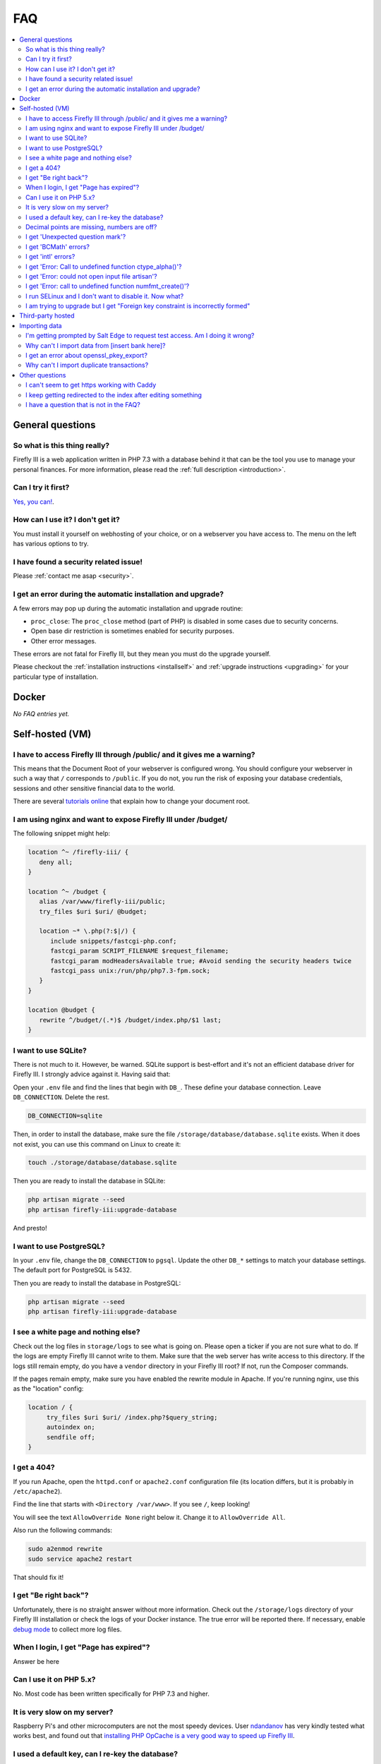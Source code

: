 .. _faq:

===
FAQ
===

.. contents::
   :local:

General questions
-----------------

So what is this thing really?
~~~~~~~~~~~~~~~~~~~~~~~~~~~~~

Firefly III is a web application written in PHP 7.3 with a database behind it that can be the tool you use to manage your personal finances. For more information, please read the :ref:`full description <introduction>`.

Can I try it first?
~~~~~~~~~~~~~~~~~~~

`Yes, you can! <https://demo.firefly-iii.org/>`_.

How can I use it? I don't get it?
~~~~~~~~~~~~~~~~~~~~~~~~~~~~~~~~~

You must install it yourself on webhosting of your choice, or on a webserver you have access to. The menu on the left has various options to try.


I have found a security related issue!
~~~~~~~~~~~~~~~~~~~~~~~~~~~~~~~~~~~~~~

Please :ref:`contact me asap <security>`.


I get an error during the automatic installation and upgrade?
~~~~~~~~~~~~~~~~~~~~~~~~~~~~~~~~~~~~~~~~~~~~~~~~~~~~~~~~~~~~~

A few errors may pop up during the automatic installation and upgrade routine:

* ``proc_close``: The ``proc_close`` method (part of PHP) is disabled in some cases due to security concerns.
* Open base dir restriction is sometimes enabled for security purposes.
* Other error messages.

These errors are not fatal for Firefly III, but they mean you must do the upgrade yourself. 

Please checkout the :ref:`installation instructions <installself>` and :ref:`upgrade instructions <upgrading>` for your particular type of installation.

.. _faqdocker:

Docker
------

*No FAQ entries yet.*

.. _faqselfhosted:

Self-hosted (VM)
----------------

I have to access Firefly III through /public/ and it gives me a warning?
~~~~~~~~~~~~~~~~~~~~~~~~~~~~~~~~~~~~~~~~~~~~~~~~~~~~~~~~~~~~~~~~~~~~~~~~

This means that the Document Root of your webserver is configured wrong. You should configure your webserver in such a way that ``/`` corresponds to ``/public``. If you do not, you run the risk of exposing your database credentials, sessions and other sensitive financial data to the world.

There are several `tutorials online <https://www.digitalocean.com/community/tutorials/how-to-move-an-apache-web-root-to-a-new-location-on-ubuntu-16-04>`_ that explain how to change your document root.

I am using nginx and want to expose Firefly III under /budget/
~~~~~~~~~~~~~~~~~~~~~~~~~~~~~~~~~~~~~~~~~~~~~~~~~~~~~~~~~~~~~~
The following snippet might help:

.. code-block:: bash

   location ^~ /firefly-iii/ {
      deny all;
   }
   
   location ^~ /budget {
      alias /var/www/firefly-iii/public;
      try_files $uri $uri/ @budget;
      
      location ~* \.php(?:$|/) {
         include snippets/fastcgi-php.conf;
         fastcgi_param SCRIPT_FILENAME $request_filename;
         fastcgi_param modHeadersAvailable true; #Avoid sending the security headers twice
         fastcgi_pass unix:/run/php/php7.3-fpm.sock;
      }
   }
   
   location @budget {
      rewrite ^/budget/(.*)$ /budget/index.php/$1 last;
   }

I want to use SQLite?
~~~~~~~~~~~~~~~~~~~~~

There is not much to it. However, be warned. SQLite support is best-effort and it's not an efficient database driver for Firefly III. I strongly advice against it. Having said that:

Open your ``.env`` file and find the lines that begin with ``DB_``. These define your database connection. Leave ``DB_CONNECTION``. Delete the rest.

.. code-block:: bash
   
   DB_CONNECTION=sqlite

Then, in order to install the database, make sure the file ``/storage/database/database.sqlite`` exists. When it does not exist, you can use this command on Linux to create it:

.. code-block:: bash
   
   touch ./storage/database/database.sqlite

Then you are ready to install the database in SQLite:

.. code-block:: bash

   php artisan migrate --seed
   php artisan firefly-iii:upgrade-database

And presto!

I want to use PostgreSQL?
~~~~~~~~~~~~~~~~~~~~~~~~~

In your ``.env`` file, change the ``DB_CONNECTION`` to ``pgsql``. Update the other ``DB_*`` settings to match your database settings. The default port for PostgreSQL is 5432.

Then you are ready to install the database in PostgreSQL:

.. code-block:: bash

   php artisan migrate --seed
   php artisan firefly-iii:upgrade-database

I see a white page and nothing else?
~~~~~~~~~~~~~~~~~~~~~~~~~~~~~~~~~~~~

Check out the log files in ``storage/logs`` to see what is going on. Please open a ticker if you are not sure what to do. If the logs are empty  Firefly III cannot write to them. Make sure that the web server has write access to this directory. If the logs still remain empty, do you have a ``vendor`` directory in your Firefly III root? If not, run the Composer commands.

If the pages remain empty, make sure you have enabled the rewrite module in Apache. If you're running nginx, use this as the "location" config:

.. code-block:: bash
   
   location / {
        try_files $uri $uri/ /index.php?$query_string;
        autoindex on;
        sendfile off;
   }



I get a 404?
~~~~~~~~~~~~

If you run Apache, open the ``httpd.conf`` or ``apache2.conf`` configuration file (its location differs, but it is probably in ``/etc/apache2``).

Find the line that starts with ``<Directory /var/www>``. If you see ``/``, keep looking!

You will see the text ``AllowOverride None`` right below it. Change it to ``AllowOverride All``.

Also run the following commands:

.. code-block:: bash
   
   sudo a2enmod rewrite
   sudo service apache2 restart

That should fix it!

I get "Be right back"?
~~~~~~~~~~~~~~~~~~~~~~

Unfortunately, there is no straight answer without more information. Check out the ``/storage/logs`` directory of your Firefly III installation or check the logs of your Docker instance. The true error will be reported there. If necessary, enable `debug mode <https://github.com/firefly-iii/help/wiki/Enable-debug-logging-and-debug-mode>`_ to collect more log files.

When I login, I get "Page has expired"?
~~~~~~~~~~~~~~~~~~~~~~~~~~~~~~~~~~~~~~~

Answer be here

Can I use it on PHP 5.x?
~~~~~~~~~~~~~~~~~~~~~~~~

No. Most code has been written specifically for PHP 7.3 and higher.

It is very slow on my server?
~~~~~~~~~~~~~~~~~~~~~~~~~~~~~

Raspberry Pi's and other microcomputers are not the most speedy devices. User `ndandanov <https://github.com/ndandanov>`_ has very kindly tested what works best, and found out that `installing PHP OpCache is a very good way to speed up Firefly III <https://github.com/firefly-iii/firefly-iii/issues/1095#issuecomment-356975735>`_.

I used a default key, can I re-key the database?
~~~~~~~~~~~~~~~~~~~~~~~~~~~~~~~~~~~~~~~~~~~~~~~~

If you accidentally used a blank key or used a default value instead of a secure one, `ndandanov <https://github.com/ndandanov>`_ has written a few scripts that should help `you re-encrypt the database <https://github.com/ndandanov/firefly-iii-reencrypt-database>`_.

Decimal points are missing, numbers are off?
~~~~~~~~~~~~~~~~~~~~~~~~~~~~~~~~~~~~~~~~~~~~

Ensure with `dpkg-reconfigure locales` that the language you want to use is installed, then reboot Apache or Nginx (webserver).

I get 'Unexpected question mark'?
~~~~~~~~~~~~~~~~~~~~~~~~~~~~~~~~~

Firefly III requires PHP 7.3 or higher.

I get 'BCMath' errors?
~~~~~~~~~~~~~~~~~~~~~~

You see stuff like this: 

.. code-block:: bash
   
   PHP message: PHP Fatal error: Call to undefined function 
   FireflyIII\Http\Controllers\bcscale() in
   firefly-iii/app/Http/Controllers/HomeController.php on line 76


Solution: you haven't enabled or installed the BCMath module. Install it.

I get 'intl' errors?
~~~~~~~~~~~~~~~~~~~~

Errors such as these:

.. code-block:: bash
   
   production.ERROR: exception 
   'Symfony\Component\Debug\Exception\FatalErrorException' with message
   'Call to undefined function FireflyIII\Http\Controllers\numfmt_create()'
   in firefly-iii/app/Http/Controllers/Controller.php:55

Solution: You haven't enabled or installed the Internationalization extension. If you are running FreeBSD, install ``pecl-intl``.

I get 'Error: Call to undefined function ctype_alpha()'?
~~~~~~~~~~~~~~~~~~~~~~~~~~~~~~~~~~~~~~~~~~~~~~~~~~~~~~~~

This may happen when you are on a NAS4free Debian installation or similar platform. This command may help:

.. code-block:: bash
   
   pkg install php71-ctype

I get 'Error: could not open input file artisan'?
~~~~~~~~~~~~~~~~~~~~~~~~~~~~~~~~~~~~~~~~~~~~~~~~~

Make sure you run the artisan commands in the ``firefly-iii`` directory.

I get 'Error: call to undefined function numfmt_create()'?
~~~~~~~~~~~~~~~~~~~~~~~~~~~~~~~~~~~~~~~~~~~~~~~~~~~~~~~~~~

Make sure you have installed and enabled the PHP intl extension.

I run SELinux and I don't want to disable it. Now what?
~~~~~~~~~~~~~~~~~~~~~~~~~~~~~~~~~~~~~~~~~~~~~~~~~~~~~~~

Reddit user  `bousquetfrederic <https://www.reddit.com/user/bousquetfrederic>`_ shares `their solution <https://www.reddit.com/r/FireflyIII/comments/84bf0p/selinux_vs_fireflyiii/>`_:

.. code-block:: bash
   
   sudo semanage fcontext -a -t httpd_sys_rw_content_t "/path/to/firefly-iii/storage(/.*)?"
   sudo restorecon -R /path/to/firefly-iii/storage


I am trying to upgrade but I get "Foreign key constraint is incorrectly formed"
~~~~~~~~~~~~~~~~~~~~~~~~~~~~~~~~~~~~~~~~~~~~~~~~~~~~~~~~~~~~~~~~~~~~~~~~~~~~~~~

This could happen when you upgrade a Firefly III installation with MySQL. The cause is that the tables used by Firefly III are stored under the "MyISAM" engine while Firefly III assumes these are stored using the "InnoDB" engine. To fix this, use a program like Sequel Pro or phpMyAdmin and change the engine of all your Firefly III tables to "InnoDB", *before* you try to upgrade.


.. _faqthirdparty:

Third-party hosted
------------------

*No FAQ entries yet.*

.. _faqimport:

Importing data
--------------

I'm getting prompted by Salt Edge to request test access. Am I doing it wrong?
~~~~~~~~~~~~~~~~~~~~~~~~~~~~~~~~~~~~~~~~~~~~~~~~~~~~~~~~~~~~~~~~~~~~~~~~~~~~~~

`Salt Edge <https://www.saltedge.com/>`_ doesn't just let you import data. Once you have created an account and set up Firefly III to import data from their systems you can only import test data at first. You'll have `to contact them <https://www.saltedge.com/test_access>`_ to get your account upgraded.

This is a bit annoying, having to jump through hoops to get Salt Edge access, but it's the best I can do. Since Firefly III is open source software I cannot share my secret keys. They would be out on the street. So, each user has to get their own access to Salt Edge.

Why can't I import data from [insert bank here]?
~~~~~~~~~~~~~~~~~~~~~~~~~~~~~~~~~~~~~~~~~~~~~~~~

There are several reasons why you might not be able to import data from [insert bank here], except when you use the CSV import option. 

Unfortunately, I don't have the resources to build import-code for all of the banks that are out there. Most countries have between 10 and 30 consumer banks and it's barely doable to maintain just a few. I do have the wish to support many banks, but I must do so through other services.

Most banks don't actually offer secure methods to download transactions. Mint.com and other cloud-based tools will ask for your bank username and password. I would not want to build such import routines.

I get an error about openssl_pkey_export?
~~~~~~~~~~~~~~~~~~~~~~~~~~~~~~~~~~~~~~~~~

It means your machine has no proper configuration file for OpenSSL, or it cannot be found. Please check out `this GitHub issue <https://github.com/firefly-iii/firefly-iii/issues/1384>`_ for tips and tricks.

Why can't I import duplicate transactions?
~~~~~~~~~~~~~~~~~~~~~~~~~~~~~~~~~~~~~~~~~~

Firefly III can recognise two different types of duplicate transactions. It will refuse to either of them.

When you import from a certain source and a specific expense is an exact duplicate of an earlier imported expense, Firefly III will refuse to import the transaction. An exact duplicate transaction is a transaction where *every* field is equal to another transaction. For example, if you import the same CSV file twice, or when you import from Spectre but you reset your settings in the meantime. 

You can only import such transactions if you add unique data, such as another column that identifies the actual transaction (an ID or something). Make sure you map this column to the "external ID"-field.

Firefly III can also recognise duplicate transfers over different files.

If you delete the transaction, Firefly III will *still* not import the transaction. This is by design. A lot of users have banks that insert dummy lines into their CSV files. Once deleted, these lines must stay deleted, even when you import them again. So if you are testing your import, please be ready to remove lines from the database.


Other questions
---------------

I can't seem to get https working with Caddy
~~~~~~~~~~~~~~~~~~~~~~~~~~~~~~~~~~~~~~~~~~~~

Make sure you set ``TRUSTED_PROXIES`` to ``**``. See also `this issue <https://github.com/firefly-iii/firefly-iii/issues/1632>`_ on GitHub.

I keep getting redirected to the index after editing something
~~~~~~~~~~~~~~~~~~~~~~~~~~~~~~~~~~~~~~~~~~~~~~~~~~~~~~~~~~~~~~

If you're running Firefly III in a reverse proxy environment, please check if you have the following configuration:

.. code-block:: bash
   
   Referrer-Policy: strict-origin 


If this is the case, please change it to:

.. code-block:: bash
   
   Referrer-Policy: same-origin

That should solve it.

I have a question that is not in the FAQ?
~~~~~~~~~~~~~~~~~~~~~~~~~~~~~~~~~~~~~~~~~

Please send your question `to me by email <mailto:thegrumpydictator@gmail.com>`_ or `open a ticket on GitHub <https://github.com/firefly-iii/firefly-iii/issues>`_.
